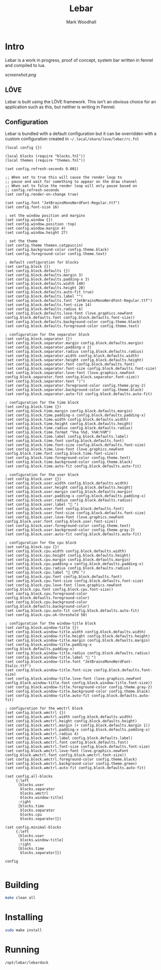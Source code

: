#+TITLE: Lebar
#+AUTHOR: Mark Woodhall

* Intro

Lebar is a work in progress, proof of concept, system bar written in fennel
and compiled to lua. 

[[screenshot.png]]

** LÖVE

Lebar is built using the LÖVE framework. This isn't an obvious choice for an application such as this, but
neither is writing in Fennel.

** Configuration

Lebar is bundled with a default configuration but it can be overridden with a custom configuration created in =~/.local/share/love/lebar/rc.fnl=

#+begin_src fennel
(local config {})

(local blocks (require "blocks.fnl"))
(local themes (require "themes.fnl"))

(set config.refresh-seconds 0.001)

;; When set to true this will cause the render loop to 
;; pause and wait for something to appear on the draw channel
;; When set to false the render loop will only pause based on
;; config.refresh-seconds
(set config.render-on-change true)

(set config.font "JetBrainsMonoNerdFont-Regular.ttf")
(set config.font-size 16)

; set the window position and margins
(set config.window {})
(set config.window.position :top)
(set config.window.margin 4)
(set config.window.height 27)

; set the theme
(set config.theme themes.catppuccin)
(set config.background-color config.theme.black)
(set config.foreground-color config.theme.text)

; default configuration for blocks
(set config.block {})
(set config.block.defaults {})
(set config.block.defaults.margin 3)
(set config.block.defaults.padding-x 3)
(set config.block.defaults.width 140)
(set config.block.defaults.height 20)
(set config.block.defaults.auto-fit true)
(set config.block.defaults.label "")
(set config.block.defaults.font "JetBrainsMonoNerdFont-Regular.ttf")
(set config.block.defaults.font-size 14)
(set config.block.defaults.radius 6)
(set config.block.defaults.love-font (love.graphics.newFont config.block.defaults.font config.block.defaults.font-size))
(set config.block.defaults.background-color config.theme.black)
(set config.block.defaults.foreground-color config.theme.text)

; configuration for the separator block
(set config.block.separator {})
(set config.block.separator.margin config.block.defaults.margin)
(set config.block.separator.padding-x 2)
(set config.block.separator.radius config.block.defaults.radius)
(set config.block.separator.width config.block.defaults.width)
(set config.block.separator.height config.block.defaults.height)
(set config.block.separator.font config.block.defaults.font)
(set config.block.separator.font-size config.block.defaults.font-size)
(set config.block.separator.love-font (love.graphics.newFont config.block.separator.font config.block.separator.font-size))
(set config.block.separator.text "|")
(set config.block.separator.foreground-color config.theme.gray-2)
(set config.block.separator.background-color config.theme.black)
(set config.block.separator.auto-fit config.block.defaults.auto-fit)

; configuration for the time block
(set config.block.time {})
(set config.block.time.margin config.block.defaults.margin)
(set config.block.time.padding-x config.block.defaults.padding-x)
(set config.block.time.width config.block.defaults.width)
(set config.block.time.height config.block.defaults.height)
(set config.block.time.radius config.block.defaults.radius)
(set config.block.time.format "%%a %%d, %%H:%%M")
(set config.block.time.label config.block.defaults.label)
(set config.block.time.font config.block.defaults.font)
(set config.block.time.font-size config.block.defaults.font-size)
(set config.block.time.love-font (love.graphics.newFont config.block.time.font config.block.time.font-size))
(set config.block.time.foreground-color config.theme.text)
(set config.block.time.background-color config.theme.black)
(set config.block.time.auto-fit config.block.defaults.auto-fit)

; configuration for the user block
(set config.block.user {})
(set config.block.user.width config.block.defaults.width)
(set config.block.user.height config.block.defaults.height)
(set config.block.user.margin config.block.defaults.margin)
(set config.block.user.padding-x config.block.defaults.padding-x)
(set config.block.user.radius config.block.defaults.radius)
(set config.block.user.label " ")
(set config.block.user.font config.block.defaults.font)
(set config.block.user.font-size config.block.defaults.font-size)
(set config.block.user.love-font (love.graphics.newFont config.block.user.font config.block.user.font-size))
(set config.block.user.foreground-color config.theme.text)
(set config.block.user.background-color config.theme.gray-2)
(set config.block.user.auto-fit config.block.defaults.auto-fit)

; configuration for the cpu block
(set config.block.cpu {})
(set config.block.cpu.width config.block.defaults.width)
(set config.block.cpu.height config.block.defaults.height)
(set config.block.cpu.margin config.block.defaults.margin)
(set config.block.cpu.padding-x config.block.defaults.padding-x)
(set config.block.cpu.radius config.block.defaults.radius)
(set config.block.cpu.label " CPU ")
(set config.block.cpu.font config.block.defaults.font)
(set config.block.cpu.font-size config.block.defaults.font-size)
(set config.block.cpu.love-font (love.graphics.newFont config.block.cpu.font config.block.cpu.font-size))
(set config.block.cpu.foreground-color config.block.defaults.foreground-color)
(set config.block.cpu.background-color config.block.defaults.background-color)
(set config.block.cpu.auto-fit config.block.defaults.auto-fit)
(set config.block.cpu.ok-threshold 50)

; configuration for the window-title block
(set config.block.window-title {})
(set config.block.window-title.width config.block.defaults.width)
(set config.block.window-title.height config.block.defaults.height)
(set config.block.window-title.margin config.block.defaults.margin)
(set config.block.window-title.padding-x config.block.defaults.padding-x)
(set config.block.window-title.radius config.block.defaults.radius)
(set config.block.window-title.label " ")
(set config.block.window-title.font "JetBrainsMonoNerdFont-Italic.ttf")
(set config.block.window-title.font-size config.block.defaults.font-size)
(set config.block.window-title.love-font (love.graphics.newFont config.block.window-title.font config.block.window-title.font-size))
(set config.block.window-title.foreground-color config.theme.gray-2)
(set config.block.window-title.background-color config.theme.black)
(set config.block.window-title.auto-fit config.block.defaults.auto-fit)

; configuration for the wmctrl block
(set config.block.wmctrl {})
(set config.block.wmctrl.width config.block.defaults.width)
(set config.block.wmctrl.height config.block.defaults.height)
(set config.block.wmctrl.margin (+ config.block.defaults.margin 1))
(set config.block.wmctrl.padding-x config.block.defaults.padding-x)
(set config.block.wmctrl.radius 4)
(set config.block.wmctrl.label config.block.defaults.label)
(set config.block.wmctrl.font config.block.defaults.font)
(set config.block.wmctrl.font-size config.block.defaults.font-size)
(set config.block.wmctrl.love-font (love.graphics.newFont config.block.wmctrl.font config.block.wmctrl.font-size))
(set config.block.wmctrl.foreground-color config.theme.black)
(set config.block.wmctrl.background-color config.theme.green)
(set config.block.wmctrl.auto-fit config.block.defaults.auto-fit)

(set config.all-blocks 
     {:left 
      [blocks.user
       blocks.separator
       blocks.wmctrl
       blocks.window-title]
      :right 
      [blocks.time 
       blocks.separator
       blocks.cpu
       blocks.separator]})

(set config.minimal-blocks 
     {:left 
      [blocks.user
       blocks.window-title]
      :right 
      [blocks.time 
       blocks.separator]})

config

#+end_src

* Building

#+begin_src bash
make clean all
#+end_src

* Installing

#+begin_src bash
sudo make install
#+end_src

* Running

#+begin_src bash
/opt/lebar/lebardock
#+end_src
